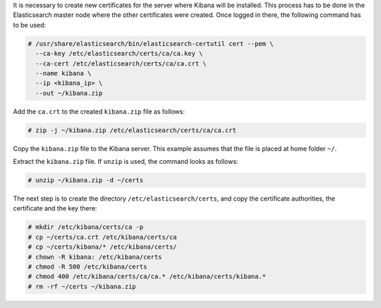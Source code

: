 .. Copyright (C) 2020 Wazuh, Inc.

It is necessary to create new certificates for the server where Kibana will be installed. This process has to be done in the Elasticsearch master node where the other certificates were created. Once logged in there, the following command has to be used:

.. code-block:: console

  # /usr/share/elasticsearch/bin/elasticsearch-certutil cert --pem \
    --ca-key /etc/elasticsearch/certs/ca/ca.key \
    --ca-cert /etc/elasticsearch/certs/ca/ca.crt \
    --name kibana \
    --ip <kibana_ip> \
    --out ~/kibana.zip

Add the ``ca.crt`` to the created ``kibana.zip`` file as follows:

.. code-block:: console

  # zip -j ~/kibana.zip /etc/elasticsearch/certs/ca/ca.crt

Copy the ``kibana.zip`` file to the Kibana server. This example assumes that the file is placed at home folder ``~/``.

Extract the ``kibana.zip`` file. If ``unzip`` is used, the command looks as follows:

.. code-block:: console

  # unzip ~/kibana.zip -d ~/certs

The next step is to create the directory ``/etc/elasticsearch/certs``, and copy the certificate authorities, the certificate and the key there:

.. code-block:: console

  # mkdir /etc/kibana/certs/ca -p
  # cp ~/certs/ca.crt /etc/kibana/certs/ca
  # cp ~/certs/kibana/* /etc/kibana/certs/
  # chown -R kibana: /etc/kibana/certs
  # chmod -R 500 /etc/kibana/certs
  # chmod 400 /etc/kibana/certs/ca/ca.* /etc/kibana/certs/kibana.*
  # rm -rf ~/certs ~/kibana.zip

.. End of include file
